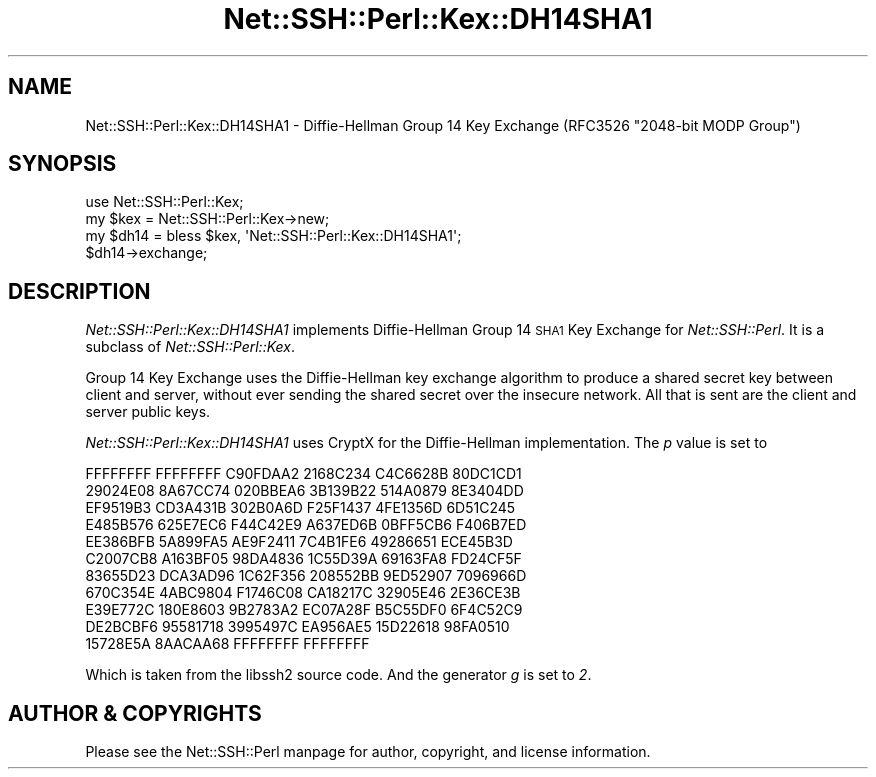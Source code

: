 .\" Automatically generated by Pod::Man 4.10 (Pod::Simple 3.35)
.\"
.\" Standard preamble:
.\" ========================================================================
.de Sp \" Vertical space (when we can't use .PP)
.if t .sp .5v
.if n .sp
..
.de Vb \" Begin verbatim text
.ft CW
.nf
.ne \\$1
..
.de Ve \" End verbatim text
.ft R
.fi
..
.\" Set up some character translations and predefined strings.  \*(-- will
.\" give an unbreakable dash, \*(PI will give pi, \*(L" will give a left
.\" double quote, and \*(R" will give a right double quote.  \*(C+ will
.\" give a nicer C++.  Capital omega is used to do unbreakable dashes and
.\" therefore won't be available.  \*(C` and \*(C' expand to `' in nroff,
.\" nothing in troff, for use with C<>.
.tr \(*W-
.ds C+ C\v'-.1v'\h'-1p'\s-2+\h'-1p'+\s0\v'.1v'\h'-1p'
.ie n \{\
.    ds -- \(*W-
.    ds PI pi
.    if (\n(.H=4u)&(1m=24u) .ds -- \(*W\h'-12u'\(*W\h'-12u'-\" diablo 10 pitch
.    if (\n(.H=4u)&(1m=20u) .ds -- \(*W\h'-12u'\(*W\h'-8u'-\"  diablo 12 pitch
.    ds L" ""
.    ds R" ""
.    ds C` ""
.    ds C' ""
'br\}
.el\{\
.    ds -- \|\(em\|
.    ds PI \(*p
.    ds L" ``
.    ds R" ''
.    ds C`
.    ds C'
'br\}
.\"
.\" Escape single quotes in literal strings from groff's Unicode transform.
.ie \n(.g .ds Aq \(aq
.el       .ds Aq '
.\"
.\" If the F register is >0, we'll generate index entries on stderr for
.\" titles (.TH), headers (.SH), subsections (.SS), items (.Ip), and index
.\" entries marked with X<> in POD.  Of course, you'll have to process the
.\" output yourself in some meaningful fashion.
.\"
.\" Avoid warning from groff about undefined register 'F'.
.de IX
..
.nr rF 0
.if \n(.g .if rF .nr rF 1
.if (\n(rF:(\n(.g==0)) \{\
.    if \nF \{\
.        de IX
.        tm Index:\\$1\t\\n%\t"\\$2"
..
.        if !\nF==2 \{\
.            nr % 0
.            nr F 2
.        \}
.    \}
.\}
.rr rF
.\" ========================================================================
.\"
.IX Title "Net::SSH::Perl::Kex::DH14SHA1 3"
.TH Net::SSH::Perl::Kex::DH14SHA1 3 "2017-08-24" "perl v5.26.3" "User Contributed Perl Documentation"
.\" For nroff, turn off justification.  Always turn off hyphenation; it makes
.\" way too many mistakes in technical documents.
.if n .ad l
.nh
.SH "NAME"
Net::SSH::Perl::Kex::DH14SHA1 \- Diffie\-Hellman Group 14 Key Exchange
(RFC3526 "2048\-bit MODP Group")
.SH "SYNOPSIS"
.IX Header "SYNOPSIS"
.Vb 3
\&    use Net::SSH::Perl::Kex;
\&    my $kex = Net::SSH::Perl::Kex\->new;
\&    my $dh14 = bless $kex, \*(AqNet::SSH::Perl::Kex::DH14SHA1\*(Aq;
\&
\&    $dh14\->exchange;
.Ve
.SH "DESCRIPTION"
.IX Header "DESCRIPTION"
\&\fINet::SSH::Perl::Kex::DH14SHA1\fR implements Diffie-Hellman Group 14 \s-1SHA1\s0
Key Exchange for \fINet::SSH::Perl\fR. It is a subclass of
\&\fINet::SSH::Perl::Kex\fR.
.PP
Group 14 Key Exchange uses the Diffie-Hellman key exchange algorithm
to produce a shared secret key between client and server, without
ever sending the shared secret over the insecure network. All that is
sent are the client and server public keys.
.PP
\&\fINet::SSH::Perl::Kex::DH14SHA1\fR uses CryptX for the Diffie-Hellman
implementation. The \fIp\fR value is set to
.PP
.Vb 11
\&      FFFFFFFF FFFFFFFF C90FDAA2 2168C234 C4C6628B 80DC1CD1
\&      29024E08 8A67CC74 020BBEA6 3B139B22 514A0879 8E3404DD
\&      EF9519B3 CD3A431B 302B0A6D F25F1437 4FE1356D 6D51C245
\&      E485B576 625E7EC6 F44C42E9 A637ED6B 0BFF5CB6 F406B7ED
\&      EE386BFB 5A899FA5 AE9F2411 7C4B1FE6 49286651 ECE45B3D
\&      C2007CB8 A163BF05 98DA4836 1C55D39A 69163FA8 FD24CF5F
\&      83655D23 DCA3AD96 1C62F356 208552BB 9ED52907 7096966D
\&      670C354E 4ABC9804 F1746C08 CA18217C 32905E46 2E36CE3B
\&      E39E772C 180E8603 9B2783A2 EC07A28F B5C55DF0 6F4C52C9
\&      DE2BCBF6 95581718 3995497C EA956AE5 15D22618 98FA0510
\&      15728E5A 8AACAA68 FFFFFFFF FFFFFFFF
.Ve
.PP
Which is taken from the libssh2 source code.
And the generator \fIg\fR is set to \fI2\fR.
.SH "AUTHOR & COPYRIGHTS"
.IX Header "AUTHOR & COPYRIGHTS"
Please see the Net::SSH::Perl manpage for author, copyright, and
license information.
